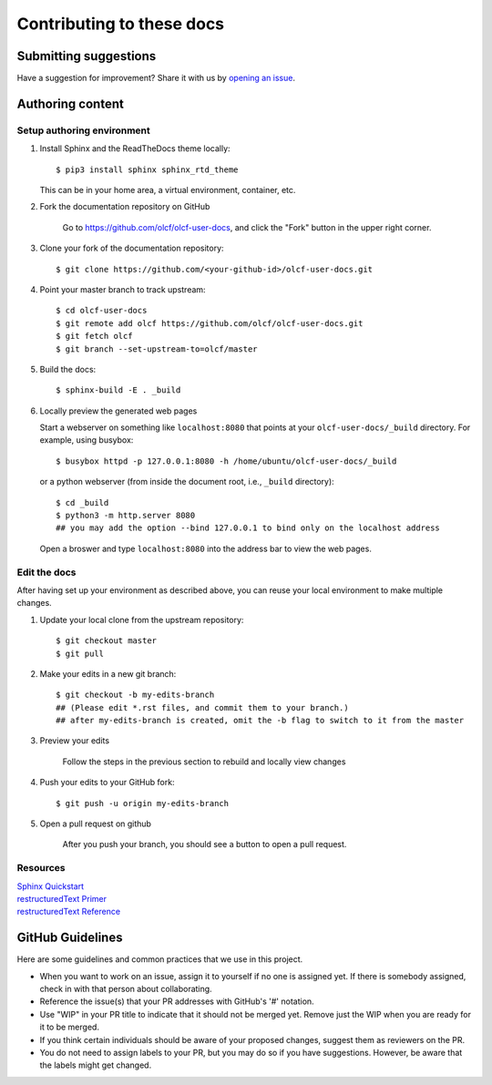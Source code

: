 ###########################
Contributing to these docs
###########################

Submitting suggestions
====================================

Have a suggestion for improvement? Share it with us by `opening an issue
<https://github.com/olcf/olcf-user-docs/issues/new>`_.


Authoring content
==================

Setup authoring environment
----------------------------

#. Install Sphinx and the ReadTheDocs theme locally::

        $ pip3 install sphinx sphinx_rtd_theme

   This can be in your home area, a virtual environment, container, etc.


#. Fork the documentation repository on GitHub

    Go to https://github.com/olcf/olcf-user-docs, and click the "Fork"
    button in the upper right corner.

    .. image:: /images/github_fork.png
       :width: 80.0%
       :align: center


#. Clone your fork of the documentation repository::

    $ git clone https://github.com/<your-github-id>/olcf-user-docs.git

#. Point your master branch to track upstream::

    $ cd olcf-user-docs
    $ git remote add olcf https://github.com/olcf/olcf-user-docs.git
    $ git fetch olcf
    $ git branch --set-upstream-to=olcf/master

#. Build the docs::

    $ sphinx-build -E . _build

#. Locally preview the generated web pages

   Start a webserver on something like ``localhost:8080`` that points at
   your ``olcf-user-docs/_build`` directory. For example, using busybox::

        $ busybox httpd -p 127.0.0.1:8080 -h /home/ubuntu/olcf-user-docs/_build

   or a python webserver (from inside the document root, i.e., ``_build`` directory)::

        $ cd _build
        $ python3 -m http.server 8080
        ## you may add the option --bind 127.0.0.1 to bind only on the localhost address 

   Open a broswer and type ``localhost:8080`` into the address bar to view the web pages.

Edit the docs
-------------------------

After having set up your environment as described above, you can reuse your
local environment to make multiple changes.

#. Update your local clone from the upstream repository::

      $ git checkout master
      $ git pull

#. Make your edits in a new git branch::

      $ git checkout -b my-edits-branch
      ## (Please edit *.rst files, and commit them to your branch.)
      ## after my-edits-branch is created, omit the -b flag to switch to it from the master

#. Preview your edits

    Follow the steps in the previous section to rebuild and locally view changes

#. Push your edits to your GitHub fork::

      $ git push -u origin my-edits-branch

#. Open a pull request on github

    After you push your branch, you should see a button to open a pull request.

    .. image:: /images/github_pr.png
       :width: 80.0%
       :align: center

Resources
---------------

| `Sphinx Quickstart <http://www.sphinx-doc.org/en/master/usage/quickstart.html>`_
| `restructuredText Primer <http://www.sphinx-doc.org/en/master/usage/restructuredtext/basics.html>`_
| `restructuredText Reference <http://docutils.sourceforge.net/rst.html>`_

GitHub Guidelines
===================

Here are some guidelines and common practices that we use in this project.

- When you want to work on an issue, assign it to yourself if no one is assigned
  yet. If there is somebody assigned, check in with that person about
  collaborating.
- Reference the issue(s) that your PR addresses with GitHub's '#' notation.
- Use "WIP" in your PR title to indicate that it should not be merged yet.
  Remove just the WIP when you are ready for it to be merged.
- If you think certain individuals should be aware of your proposed changes,
  suggest them as reviewers on the PR.
- You do not need to assign labels to your PR, but you may do so if you have
  suggestions. However, be aware that the labels might get changed.
